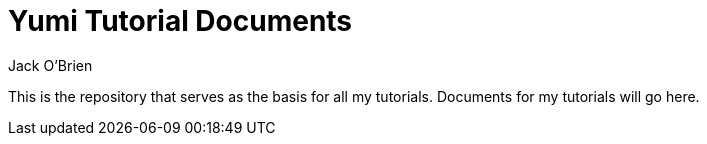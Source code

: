 = Yumi Tutorial Documents
:author: Jack O'Brien
:imagesdir: images
:icons: font
:toc:
:experimental:

This is the repository that serves as the basis for all my tutorials. Documents for my tutorials will go here.